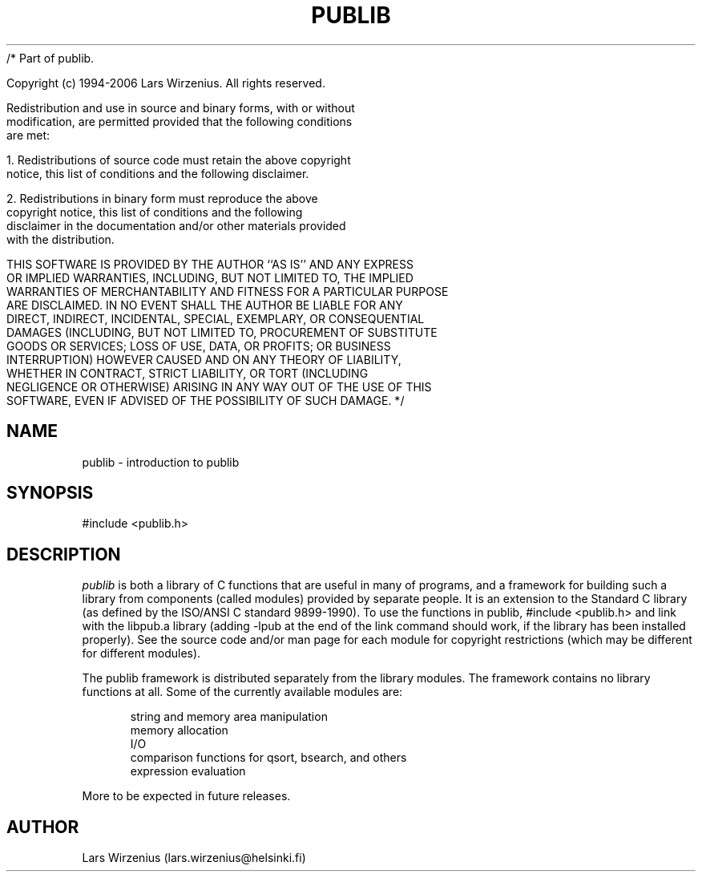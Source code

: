 /* Part of publib.

   Copyright (c) 1994-2006 Lars Wirzenius.  All rights reserved.

   Redistribution and use in source and binary forms, with or without
   modification, are permitted provided that the following conditions
   are met:

   1. Redistributions of source code must retain the above copyright
      notice, this list of conditions and the following disclaimer.

   2. Redistributions in binary form must reproduce the above
      copyright notice, this list of conditions and the following
      disclaimer in the documentation and/or other materials provided
      with the distribution.

   THIS SOFTWARE IS PROVIDED BY THE AUTHOR ``AS IS'' AND ANY EXPRESS
   OR IMPLIED WARRANTIES, INCLUDING, BUT NOT LIMITED TO, THE IMPLIED
   WARRANTIES OF MERCHANTABILITY AND FITNESS FOR A PARTICULAR PURPOSE
   ARE DISCLAIMED.  IN NO EVENT SHALL THE AUTHOR BE LIABLE FOR ANY
   DIRECT, INDIRECT, INCIDENTAL, SPECIAL, EXEMPLARY, OR CONSEQUENTIAL
   DAMAGES (INCLUDING, BUT NOT LIMITED TO, PROCUREMENT OF SUBSTITUTE
   GOODS OR SERVICES; LOSS OF USE, DATA, OR PROFITS; OR BUSINESS
   INTERRUPTION) HOWEVER CAUSED AND ON ANY THEORY OF LIABILITY,
   WHETHER IN CONTRACT, STRICT LIABILITY, OR TORT (INCLUDING
   NEGLIGENCE OR OTHERWISE) ARISING IN ANY WAY OUT OF THE USE OF THIS
   SOFTWARE, EVEN IF ADVISED OF THE POSSIBILITY OF SUCH DAMAGE.
*/
.\" This is part of publib (big surprise :)
.\" "@(#)publib-framework:$Id: publib.3,v 1.1.1.1 1995/08/06 21:56:07 liw Exp $"
.\"
.TH PUBLIB 3
.SH NAME
publib \- introduction to publib
.SH SYNOPSIS
#include <publib.h>
.br
.SH "DESCRIPTION"
\fIpublib\fR is both a library of C functions that are useful in many
of programs, and a framework for building such a library from
components (called modules) provided by separate people.
It is an extension to the
Standard C library (as defined by the ISO/ANSI C standard 9899-1990).  To
use the functions in publib, #include <publib.h>
and link with
the libpub.a library (adding -lpub at the end of the link command
should work, if the library has been installed properly).  See the
source code and/or man page for each module for copyright restrictions
(which may be different for different modules).
.PP
The publib framework is distributed separately from the library
modules.  The framework contains no library functions at all.
Some of the currently available modules are:
.sp 1
.in +5
.nf
string and memory area manipulation
memory allocation
.\" generic data structures
I/O
.\" configuration files
comparison functions for qsort, bsearch, and others
expression evaluation
.\" dates and times
.in -5
.sp 1
.fi
More to be expected in future releases.
.SH AUTHOR
Lars Wirzenius (lars.wirzenius@helsinki.fi)
